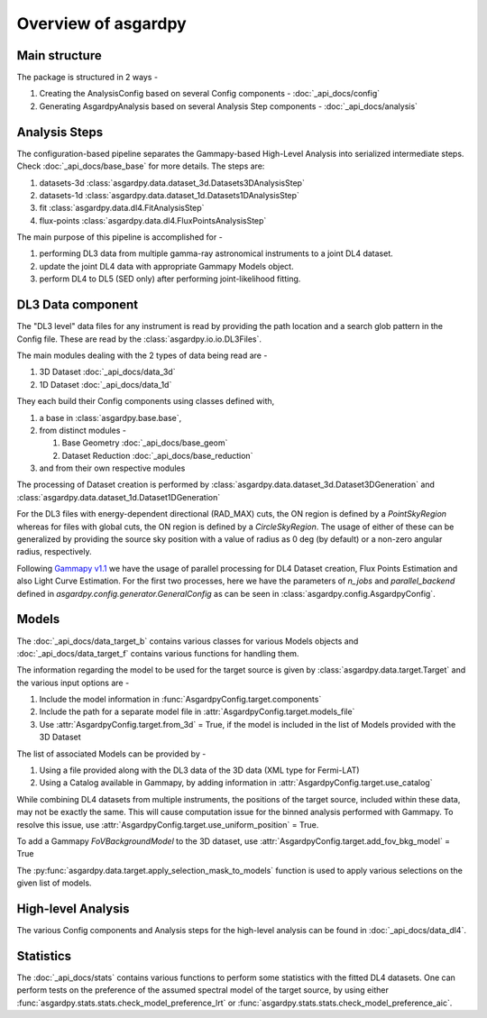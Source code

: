 Overview of asgardpy
====================

Main structure
--------------

The package is structured in 2 ways -

#. Creating the AnalysisConfig based on several Config components - :doc:`_api_docs/config`

#. Generating AsgardpyAnalysis based on several Analysis Step components - :doc:`_api_docs/analysis`

Analysis Steps
--------------

The configuration-based pipeline separates the Gammapy-based High-Level Analysis into serialized intermediate steps.
Check :doc:`_api_docs/base_base` for more details.
The steps are:

#. datasets-3d :class:`asgardpy.data.dataset_3d.Datasets3DAnalysisStep`

#. datasets-1d :class:`asgardpy.data.dataset_1d.Datasets1DAnalysisStep`

#. fit :class:`asgardpy.data.dl4.FitAnalysisStep`

#. flux-points :class:`asgardpy.data.dl4.FluxPointsAnalysisStep`

The main purpose of this pipeline is accomplished for -

#. performing DL3 data from multiple gamma-ray astronomical instruments to a joint DL4 dataset.

#. update the joint DL4 data with appropriate Gammapy Models object.

#. perform DL4 to DL5 (SED only) after performing joint-likelihood fitting.


.. image:: ./_static/asgardpy_workflow.png
    :width: 600px
    :align: center


DL3 Data component
------------------

The "DL3 level" data files for any instrument is read by providing the path location and a search glob pattern in the Config file. These are read
by the :class:`asgardpy.io.io.DL3Files`.

The main modules dealing with the 2 types of data being read are -

#. 3D Dataset :doc:`_api_docs/data_3d`

#. 1D Dataset :doc:`_api_docs/data_1d`

They each build their Config components using classes defined with,

#. a base in :class:`asgardpy.base.base`,

#. from distinct modules -

   #. Base Geometry :doc:`_api_docs/base_geom`

   #. Dataset Reduction :doc:`_api_docs/base_reduction`

#. and from their own respective modules

The processing of Dataset creation is performed by :class:`asgardpy.data.dataset_3d.Dataset3DGeneration` and :class:`asgardpy.data.dataset_1d.Dataset1DGeneration`

For the DL3 files with energy-dependent directional (RAD_MAX) cuts, the ON region is defined by a `PointSkyRegion` whereas for files with global cuts, the ON region is defined by a `CircleSkyRegion`.
The usage of either of these can be generalized by providing the source sky position with a value of radius as 0 deg (by default) or a non-zero angular radius, respectively.

Following `Gammapy v1.1 <https://docs.gammapy.org/1.1/>`_ we have the usage of parallel processing for DL4 Dataset creation, Flux Points Estimation and also Light Curve Estimation.
For the first two processes, here we have the parameters of `n_jobs` and `parallel_backend` defined in `asgardpy.config.generator.GeneralConfig` as can be seen in :class:`asgardpy.config.AsgardpyConfig`.

Models
------

The :doc:`_api_docs/data_target_b` contains various classes for various Models objects and :doc:`_api_docs/data_target_f` contains various functions for handling them.


The information regarding the model to be used for the target source is given by :class:`asgardpy.data.target.Target` and the various input options are -

#. Include the model information in :func:`AsgardpyConfig.target.components`

#. Include the path for a separate model file in :attr:`AsgardpyConfig.target.models_file`

#. Use :attr:`AsgardpyConfig.target.from_3d` = True, if the model is included in the list of Models provided with the 3D Dataset


The list of associated Models can be provided by -

#. Using a file provided along with the DL3 data of the 3D data (XML type for Fermi-LAT)

#. Using a Catalog available in Gammapy, by adding information in :attr:`AsgardpyConfig.target.use_catalog`


While combining DL4 datasets from multiple instruments, the positions of the target source, included within these data, may not be exactly the same.
This will cause computation issue for the binned analysis performed with Gammapy. To resolve this issue, use :attr:`AsgardpyConfig.target.use_uniform_position` = True.


To add a Gammapy `FoVBackgroundModel` to the 3D dataset, use :attr:`AsgardpyConfig.target.add_fov_bkg_model` = True


The :py:func:`asgardpy.data.target.apply_selection_mask_to_models` function is used to apply various selections on the given list of models.


High-level Analysis
-------------------

The various Config components and Analysis steps for the high-level analysis can be found in :doc:`_api_docs/data_dl4`.


Statistics
----------

The :doc:`_api_docs/stats` contains various functions to perform some statistics with the fitted DL4 datasets.
One can perform tests on the preference of the assumed spectral model of the target source, by using either :func:`asgardpy.stats.stats.check_model_preference_lrt` or :func:`asgardpy.stats.stats.check_model_preference_aic`.
